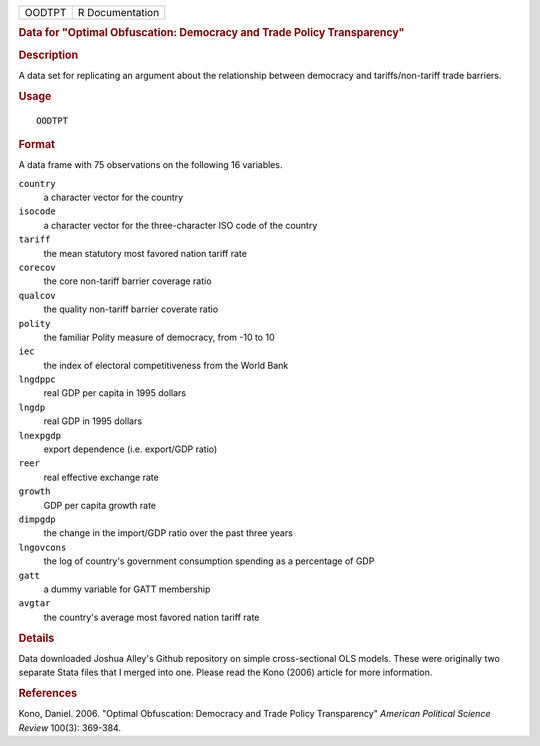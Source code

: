 .. container::

   .. container::

      ====== ===============
      OODTPT R Documentation
      ====== ===============

      .. rubric:: Data for "Optimal Obfuscation: Democracy and Trade
         Policy Transparency"
         :name: data-for-optimal-obfuscation-democracy-and-trade-policy-transparency

      .. rubric:: Description
         :name: description

      A data set for replicating an argument about the relationship
      between democracy and tariffs/non-tariff trade barriers.

      .. rubric:: Usage
         :name: usage

      ::

         OODTPT

      .. rubric:: Format
         :name: format

      A data frame with 75 observations on the following 16 variables.

      ``country``
         a character vector for the country

      ``isocode``
         a character vector for the three-character ISO code of the
         country

      ``tariff``
         the mean statutory most favored nation tariff rate

      ``corecov``
         the core non-tariff barrier coverage ratio

      ``qualcov``
         the quality non-tariff barrier coverate ratio

      ``polity``
         the familiar Polity measure of democracy, from -10 to 10

      ``iec``
         the index of electoral competitiveness from the World Bank

      ``lngdppc``
         real GDP per capita in 1995 dollars

      ``lngdp``
         real GDP in 1995 dollars

      ``lnexpgdp``
         export dependence (i.e. export/GDP ratio)

      ``reer``
         real effective exchange rate

      ``growth``
         GDP per capita growth rate

      ``dimpgdp``
         the change in the import/GDP ratio over the past three years

      ``lngovcons``
         the log of country's government consumption spending as a
         percentage of GDP

      ``gatt``
         a dummy variable for GATT membership

      ``avgtar``
         the country's average most favored nation tariff rate

      .. rubric:: Details
         :name: details

      Data downloaded Joshua Alley's Github repository on simple
      cross-sectional OLS models. These were originally two separate
      Stata files that I merged into one. Please read the Kono (2006)
      article for more information.

      .. rubric:: References
         :name: references

      Kono, Daniel. 2006. "Optimal Obfuscation: Democracy and Trade
      Policy Transparency" *American Political Science Review* 100(3):
      369-384.
